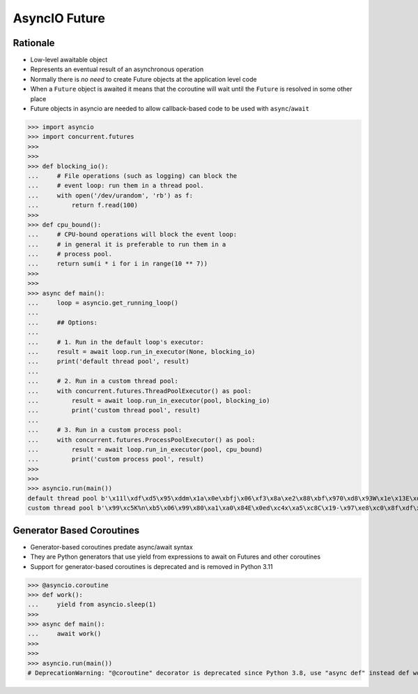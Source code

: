 AsyncIO Future
==============



Rationale
---------
* Low-level awaitable object
* Represents an eventual result of an asynchronous operation
* Normally there is *no need* to create Future objects at the application level code
* When a ``Future`` object is awaited it means that the coroutine will wait until the ``Future`` is resolved in some other place
* Future objects in asyncio are needed to allow callback-based code to be used with ``async``/``await``


>>> import asyncio
>>> import concurrent.futures
>>>
>>>
>>> def blocking_io():
...     # File operations (such as logging) can block the
...     # event loop: run them in a thread pool.
...     with open('/dev/urandom', 'rb') as f:
...         return f.read(100)
>>>
>>> def cpu_bound():
...     # CPU-bound operations will block the event loop:
...     # in general it is preferable to run them in a
...     # process pool.
...     return sum(i * i for i in range(10 ** 7))
>>>
>>>
>>> async def main():
...     loop = asyncio.get_running_loop()
...
...     ## Options:
...
...     # 1. Run in the default loop's executor:
...     result = await loop.run_in_executor(None, blocking_io)
...     print('default thread pool', result)
...
...     # 2. Run in a custom thread pool:
...     with concurrent.futures.ThreadPoolExecutor() as pool:
...         result = await loop.run_in_executor(pool, blocking_io)
...         print('custom thread pool', result)
...
...     # 3. Run in a custom process pool:
...     with concurrent.futures.ProcessPoolExecutor() as pool:
...         result = await loop.run_in_executor(pool, cpu_bound)
...         print('custom process pool', result)
>>>
>>>
>>> asyncio.run(main())
default thread pool b'\x11l\xdf\xd5\x95\xddm\x1a\x0e\xbfj\x06\xf3\x8a\xe2\x88\xbf\x970\xd8\x93W\x1e\x13E\xde\xf2\xdc\x02\xcae\x97f\xee\x04\xd5\xab\x9fd(Z\t\x17\xf8]X\x1cn\xfc\xa1\xa6\xb0\x9eMx8\rt\xbc~\x06g+8\xa5b4p,\xe5\x91H\x99\x98\x0b\xbd?}h\x7f\xacGH9\t\xe3\xd2\xe5R\x82o5k.Wd\xd27`-'
custom thread pool b'\x99\xc5K%n\xb5\x06\x99\x80\xa1\xa0\x84E\x0ed\xc4x\xa5\xc8C\x19-\x97\xe8\xc0\x8f\xdf\xd3\x1c\xc3\xe2\xc1\xe8\x85.\x19L\x97{\xce\xf7u\xeap\x89@F}\xa1,\x06:\x9bU\xdc\xf1\xc7\x12\xed\xdf\xae\x9e\x88#\xd4K\xfat\xcd\x8f[\xe9\x80d&\xb8H\x1ed\x8e\x97\x8b\xce\x00_\x85\xbd4\xd6\xf4\x88\xa7\x12\xa0\xcaSI\x1b\xb1\xcf'


Generator Based Coroutines
--------------------------
* Generator-based coroutines predate async/await syntax
* They are Python generators that use yield from expressions to await on Futures and other coroutines
* Support for generator-based coroutines is deprecated and is removed in Python 3.11

>>> @asyncio.coroutine
>>> def work():
...     yield from asyncio.sleep(1)
>>>
>>> async def main():
...     await work()
>>>
>>>
>>> asyncio.run(main())
# DeprecationWarning: "@coroutine" decorator is deprecated since Python 3.8, use "async def" instead def work():
